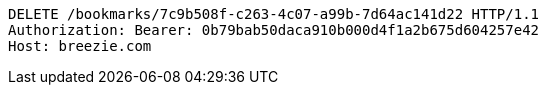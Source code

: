 [source,http,options="nowrap"]
----
DELETE /bookmarks/7c9b508f-c263-4c07-a99b-7d64ac141d22 HTTP/1.1
Authorization: Bearer: 0b79bab50daca910b000d4f1a2b675d604257e42
Host: breezie.com

----